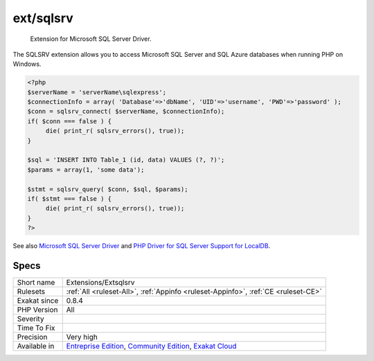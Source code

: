 .. _extensions-extsqlsrv:

.. _ext-sqlsrv:

ext/sqlsrv
++++++++++

  Extension for Microsoft SQL Server Driver.

The SQLSRV extension allows you to access Microsoft SQL Server and SQL Azure databases when running PHP on Windows.

.. code-block:: php
   
   <?php
   $serverName = 'serverName\sqlexpress';
   $connectionInfo = array( 'Database'=>'dbName', 'UID'=>'username', 'PWD'=>'password' );
   $conn = sqlsrv_connect( $serverName, $connectionInfo);
   if( $conn === false ) {
        die( print_r( sqlsrv_errors(), true));
   }
   
   $sql = 'INSERT INTO Table_1 (id, data) VALUES (?, ?)';
   $params = array(1, 'some data');
   
   $stmt = sqlsrv_query( $conn, $sql, $params);
   if( $stmt === false ) {
        die( print_r( sqlsrv_errors(), true));
   }
   ?>

See also `Microsoft SQL Server Driver <https://www.php.net/sqlsrv>`_ and `PHP Driver for SQL Server Support for LocalDB <http://msdn.microsoft.com/en-us/library/hh487161.aspx>`_.


Specs
_____

+--------------+-----------------------------------------------------------------------------------------------------------------------------------------------------------------------------------------+
| Short name   | Extensions/Extsqlsrv                                                                                                                                                                    |
+--------------+-----------------------------------------------------------------------------------------------------------------------------------------------------------------------------------------+
| Rulesets     | :ref:`All <ruleset-All>`, :ref:`Appinfo <ruleset-Appinfo>`, :ref:`CE <ruleset-CE>`                                                                                                      |
+--------------+-----------------------------------------------------------------------------------------------------------------------------------------------------------------------------------------+
| Exakat since | 0.8.4                                                                                                                                                                                   |
+--------------+-----------------------------------------------------------------------------------------------------------------------------------------------------------------------------------------+
| PHP Version  | All                                                                                                                                                                                     |
+--------------+-----------------------------------------------------------------------------------------------------------------------------------------------------------------------------------------+
| Severity     |                                                                                                                                                                                         |
+--------------+-----------------------------------------------------------------------------------------------------------------------------------------------------------------------------------------+
| Time To Fix  |                                                                                                                                                                                         |
+--------------+-----------------------------------------------------------------------------------------------------------------------------------------------------------------------------------------+
| Precision    | Very high                                                                                                                                                                               |
+--------------+-----------------------------------------------------------------------------------------------------------------------------------------------------------------------------------------+
| Available in | `Entreprise Edition <https://www.exakat.io/entreprise-edition>`_, `Community Edition <https://www.exakat.io/community-edition>`_, `Exakat Cloud <https://www.exakat.io/exakat-cloud/>`_ |
+--------------+-----------------------------------------------------------------------------------------------------------------------------------------------------------------------------------------+


